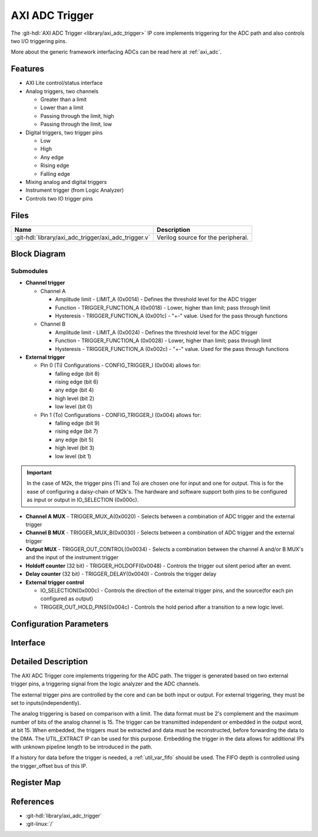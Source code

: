 .. _axi_adc_trigger:

AXI ADC Trigger
================================================================================

.. hdl-component-diagram::

The :git-hdl:`AXI ADC Trigger <library/axi_adc_trigger>` IP core implements
triggering for the ADC path and also controls two I/O triggering pins.

More about the generic framework interfacing ADCs can be read here at :ref:`axi_adc`.

Features
--------------------------------------------------------------------------------

-  AXI Lite control/status interface
-  Analog triggers, two channels

   -  Greater than a limit
   -  Lower than a limit
   -  Passing through the limit, high
   -  Passing through the limit, low

-  Digital triggers, two trigger pins

   -  Low
   -  High
   -  Any edge
   -  Rising edge
   -  Falling edge

-  Mixing analog and digital triggers
-  Instrument trigger (from Logic Analyzer)
-  Controls two IO trigger pins

Files
--------------------------------------------------------------------------------

.. list-table::
   :header-rows: 1

   * - Name
     - Description
   * - :git-hdl:`library/axi_adc_trigger/axi_adc_trigger.v`
     - Verilog source for the peripheral.

Block Diagram
--------------------------------------------------------------------------------

.. image:: block_diagram.svg
   :alt: AXI ADC Trigger block diagram
   :align: center

Submodules
~~~~~~~~~~~~~~~~~~~~~~~~~~~~~~~~~~~~~~~~~~~~~~~~~~~~~~~~~~~~~~~~~~~~~~~~~~~~~~~~

-  **Channel trigger**

   -  Channel A

      -  Amplitude limit - LIMIT_A (0x0014) - Defines the threshold level for
         the ADC trigger
      -  Function - TRIGGER_FUNCTION_A (0x0018) - Lower, higher than limit; pass
         through limit
      -  Hysteresis - TRIGGER_FUNCTION_A (0x001c) - "+-" value. Used for the
         pass through functions

   -  Channel B

      -  Amplitude limit - LIMIT_A (0x0024) - Defines the threshold level for
         the ADC trigger
      -  Function - TRIGGER_FUNCTION_A (0x0028) - Lower, higher than limit; pass
         through limit
      -  Hysteresis - TRIGGER_FUNCTION_A (0x002c) - "+-" value. Used for the
         pass through functions

-  **External trigger**

   -  Pin 0 (Ti)
      Configurations - CONFIG_TRIGGER_I (0x004) allows for:

      -  falling edge (bit 8)
      -  rising edge (bit 6)
      -  any edge (bit 4)
      -  high level (bit 2)
      -  low level (bit 0)

   -  Pin 1 (To)
      Configurations - CONFIG_TRIGGER_I (0x004) allows for:

      -  falling edge (bit 9)
      -  rising edge (bit 7)
      -  any edge (bit 5)
      -  high level (bit 3)
      -  low level (bit 1)

.. important::

   In the case of M2k, the trigger pins (Ti and To) are chosen one
   for input and one for output. This is for the ease of configuring a
   daisy-chain of M2k's.
   The hardware and software support both pins to be configured as input
   or output in IO_SELECTION (0x000c).

-  **Channel A MUX** - TRIGGER_MUX_A(0x0020) - Selects between a combination
   of ADC trigger and the external trigger
-  **Channel B MUX** - TRIGGER_MUX_B(0x0030) - Selects between a combination
   of ADC trigger and the external trigger

-  **Output MUX** - TRIGGER_OUT_CONTROL(0x0034) - Selects a combination
   between the channel A and/or B MUX's and the input of the instrument trigger
-  **Holdoff counter** (32 bit) - TRIGGER_HOLDOFF(0x0048) - Controls the
   trigger out silent period after an event.
-  **Delay counter** (32 bit) - TRIGGER_DELAY(0x0040) - Controls the trigger
   delay

-  **External trigger control**

   * IO_SELECTION(0x000c) - Controls the direction of the external trigger pins,
     and the source(for each pin configured as output)
   * TRIGGER_OUT_HOLD_PINS(0x004c) - Controls the hold period after a
     transition to a new logic level.

Configuration Parameters
--------------------------------------------------------------------------------

.. hdl-parameters::

Interface
--------------------------------------------------------------------------------

.. hdl-interfaces::

   * - clk
     - Clock input
   * - trigger_in
     - Instrument trigger input
   * - trigger_i
     - External trigger input
   * - trigger_o
     - Trigger output
   * - trigger_t
     - Trigger T signal, controlling if pin is input or output
   * - data_a
     - Analog data for channel A
   * - data_b
     - Analog data for channel B
   * - data_valid_a
     - Data valid signal for channel A
   * - data_valid_b
     - Data valid signal for channel B
   * - data_a_trig
     - Data with trigger embedded as most significant bit, channel A
   * - data_b_trig
     - Data with trigger embedded as most significant bit, channel B
   * - data_valid_a_trig
     - Data valid for channel A
   * - data_valid_b_trig
     - Data valid for channel B
   * - trigger_out
     - trigger out of the adc_trigger delayed by 4 clock cycles plus the
       trigger delay mechanism used with the variable fifo for history(data
       before trigger)
   * - trigger_out_la
     - trigger out of the adc_trigger delayed by 2 clock cycles minimum
       possible delay for instrument trigger
   * - fifo_depth
     - Controls the dynamic depth of the history FIFO
   * - s_axi
     - Standard AXI Slave Memory Map interface

Detailed Description
--------------------------------------------------------------------------------

The AXI ADC Trigger core implements triggering for the ADC path. The trigger is
generated based on two external trigger pins, a triggering signal from the logic
analyzer and the ADC channels.

The external trigger pins are controlled by the core and can be both input or
output. For external triggering, they must be set to inputs(independently).

The analog triggering is based on comparison with a limit. The data format must
be 2's complement and the maximum number of bits of the analog channel is 15.
The trigger can be transmitted independent or embedded in the output word, at
bit 15. When embedded, the triggers must be extracted and data must be
reconstructed, before forwarding the data to the DMA. The UTIL_EXTRACT IP can be
used for this purpose. Embedding the trigger in the data allows for additional
IPs with unknown pipeline length to be introduced in the path.

If a history for data before the trigger is needed, a :ref:`util_var_fifo`
should be used.
The FIFO depth is controlled using the trigger_offset bus of this IP.

Register Map
--------------------------------------------------------------------------------

.. hdl-regmap::
   :name: AXI_ADC_TRIGGER

References
--------------------------------------------------------------------------------

* :git-hdl:`library/axi_adc_trigger`
* :git-linux:`/`
